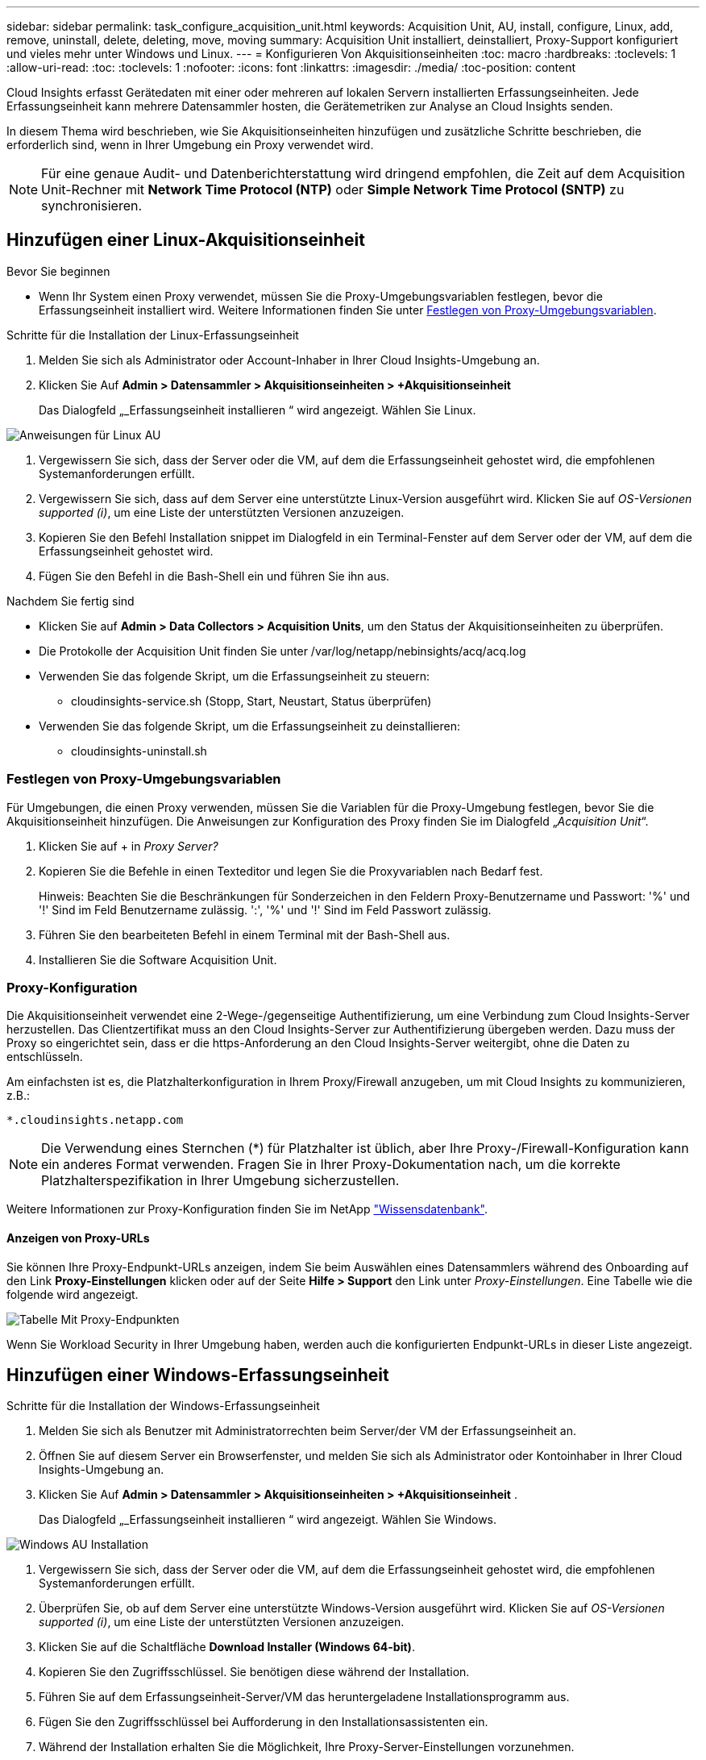 ---
sidebar: sidebar 
permalink: task_configure_acquisition_unit.html 
keywords: Acquisition Unit, AU, install, configure, Linux, add, remove, uninstall, delete, deleting, move, moving 
summary: Acquisition Unit installiert, deinstalliert, Proxy-Support konfiguriert und vieles mehr unter Windows und Linux. 
---
= Konfigurieren Von Akquisitionseinheiten
:toc: macro
:hardbreaks:
:toclevels: 1
:allow-uri-read: 
:toc: 
:toclevels: 1
:nofooter: 
:icons: font
:linkattrs: 
:imagesdir: ./media/
:toc-position: content


[role="lead"]
Cloud Insights erfasst Gerätedaten mit einer oder mehreren auf lokalen Servern installierten Erfassungseinheiten. Jede Erfassungseinheit kann mehrere Datensammler hosten, die Gerätemetriken zur Analyse an Cloud Insights senden.

In diesem Thema wird beschrieben, wie Sie Akquisitionseinheiten hinzufügen und zusätzliche Schritte beschrieben, die erforderlich sind, wenn in Ihrer Umgebung ein Proxy verwendet wird.


NOTE: Für eine genaue Audit- und Datenberichterstattung wird dringend empfohlen, die Zeit auf dem Acquisition Unit-Rechner mit *Network Time Protocol (NTP)* oder *Simple Network Time Protocol (SNTP)* zu synchronisieren.



== Hinzufügen einer Linux-Akquisitionseinheit

.Bevor Sie beginnen
* Wenn Ihr System einen Proxy verwendet, müssen Sie die Proxy-Umgebungsvariablen festlegen, bevor die Erfassungseinheit installiert wird. Weitere Informationen finden Sie unter <<Festlegen von Proxy-Umgebungsvariablen>>.


.Schritte für die Installation der Linux-Erfassungseinheit
. Melden Sie sich als Administrator oder Account-Inhaber in Ihrer Cloud Insights-Umgebung an.
. Klicken Sie Auf *Admin > Datensammler > Akquisitionseinheiten > +Akquisitionseinheit*
+
Das Dialogfeld „_Erfassungseinheit installieren “ wird angezeigt. Wählen Sie Linux.



[role="thumb"]
image:NewLinuxAUInstall.png["Anweisungen für Linux AU"]

. Vergewissern Sie sich, dass der Server oder die VM, auf dem die Erfassungseinheit gehostet wird, die empfohlenen Systemanforderungen erfüllt.
. Vergewissern Sie sich, dass auf dem Server eine unterstützte Linux-Version ausgeführt wird. Klicken Sie auf _OS-Versionen supported (i)_, um eine Liste der unterstützten Versionen anzuzeigen.
. Kopieren Sie den Befehl Installation snippet im Dialogfeld in ein Terminal-Fenster auf dem Server oder der VM, auf dem die Erfassungseinheit gehostet wird.
. Fügen Sie den Befehl in die Bash-Shell ein und führen Sie ihn aus.


.Nachdem Sie fertig sind
* Klicken Sie auf *Admin > Data Collectors > Acquisition Units*, um den Status der Akquisitionseinheiten zu überprüfen.
* Die Protokolle der Acquisition Unit finden Sie unter /var/log/netapp/nebinsights/acq/acq.log
* Verwenden Sie das folgende Skript, um die Erfassungseinheit zu steuern:
+
** cloudinsights-service.sh (Stopp, Start, Neustart, Status überprüfen)


* Verwenden Sie das folgende Skript, um die Erfassungseinheit zu deinstallieren:
+
** cloudinsights-uninstall.sh






=== Festlegen von Proxy-Umgebungsvariablen

Für Umgebungen, die einen Proxy verwenden, müssen Sie die Variablen für die Proxy-Umgebung festlegen, bevor Sie die Akquisitionseinheit hinzufügen. Die Anweisungen zur Konfiguration des Proxy finden Sie im Dialogfeld „_Acquisition Unit_“.

. Klicken Sie auf + in _Proxy Server?_
. Kopieren Sie die Befehle in einen Texteditor und legen Sie die Proxyvariablen nach Bedarf fest.
+
Hinweis: Beachten Sie die Beschränkungen für Sonderzeichen in den Feldern Proxy-Benutzername und Passwort: '%' und '!' Sind im Feld Benutzername zulässig. ':', '%' und '!' Sind im Feld Passwort zulässig.

. Führen Sie den bearbeiteten Befehl in einem Terminal mit der Bash-Shell aus.
. Installieren Sie die Software Acquisition Unit.




=== Proxy-Konfiguration

Die Akquisitionseinheit verwendet eine 2-Wege-/gegenseitige Authentifizierung, um eine Verbindung zum Cloud Insights-Server herzustellen. Das Clientzertifikat muss an den Cloud Insights-Server zur Authentifizierung übergeben werden. Dazu muss der Proxy so eingerichtet sein, dass er die https-Anforderung an den Cloud Insights-Server weitergibt, ohne die Daten zu entschlüsseln.

Am einfachsten ist es, die Platzhalterkonfiguration in Ihrem Proxy/Firewall anzugeben, um mit Cloud Insights zu kommunizieren, z.B.:

 *.cloudinsights.netapp.com

NOTE: Die Verwendung eines Sternchen (*) für Platzhalter ist üblich, aber Ihre Proxy-/Firewall-Konfiguration kann ein anderes Format verwenden. Fragen Sie in Ihrer Proxy-Dokumentation nach, um die korrekte Platzhalterspezifikation in Ihrer Umgebung sicherzustellen.

Weitere Informationen zur Proxy-Konfiguration finden Sie im NetApp link:https://kb.netapp.com/Advice_and_Troubleshooting/Cloud_Services/Cloud_Insights/Where_is_the_proxy_information_saved_to_in_the_Cloud_Insights_Acquisition_Unit["Wissensdatenbank"].



==== Anzeigen von Proxy-URLs

Sie können Ihre Proxy-Endpunkt-URLs anzeigen, indem Sie beim Auswählen eines Datensammlers während des Onboarding auf den Link *Proxy-Einstellungen* klicken oder auf der Seite *Hilfe > Support* den Link unter _Proxy-Einstellungen_. Eine Tabelle wie die folgende wird angezeigt.

image:ProxyEndpoints_NewTable.png["Tabelle Mit Proxy-Endpunkten"]

Wenn Sie Workload Security in Ihrer Umgebung haben, werden auch die konfigurierten Endpunkt-URLs in dieser Liste angezeigt.



== Hinzufügen einer Windows-Erfassungseinheit

.Schritte für die Installation der Windows-Erfassungseinheit
. Melden Sie sich als Benutzer mit Administratorrechten beim Server/der VM der Erfassungseinheit an.
. Öffnen Sie auf diesem Server ein Browserfenster, und melden Sie sich als Administrator oder Kontoinhaber in Ihrer Cloud Insights-Umgebung an.
. Klicken Sie Auf *Admin > Datensammler > Akquisitionseinheiten > +Akquisitionseinheit* .
+
Das Dialogfeld „_Erfassungseinheit installieren “ wird angezeigt. Wählen Sie Windows.



image::NewWindowsAUInstall.png[Windows AU Installation]

. Vergewissern Sie sich, dass der Server oder die VM, auf dem die Erfassungseinheit gehostet wird, die empfohlenen Systemanforderungen erfüllt.
. Überprüfen Sie, ob auf dem Server eine unterstützte Windows-Version ausgeführt wird. Klicken Sie auf _OS-Versionen supported (i)_, um eine Liste der unterstützten Versionen anzuzeigen.
. Klicken Sie auf die Schaltfläche *Download Installer (Windows 64-bit)*.
. Kopieren Sie den Zugriffsschlüssel. Sie benötigen diese während der Installation.
. Führen Sie auf dem Erfassungseinheit-Server/VM das heruntergeladene Installationsprogramm aus.
. Fügen Sie den Zugriffsschlüssel bei Aufforderung in den Installationsassistenten ein.
. Während der Installation erhalten Sie die Möglichkeit, Ihre Proxy-Server-Einstellungen vorzunehmen.


.Nachdem Sie fertig sind
* Klicken Sie auf *Admin > Data Collectors > Acquisition Units*, um den Status der Akquisitionseinheiten zu überprüfen.
* Sie können das Protokoll der Erfassungseinheit in <install dir>\Cloud Insights\Acquisition Unit\log\acq.log aufrufen
* Verwenden Sie das folgende Skript, um den Status der Erfassungseinheit zu beenden, zu starten, neu zu starten oder zu überprüfen:
+
 cloudinsights-service.sh




=== Proxy-Konfiguration

Die Akquisitionseinheit verwendet eine 2-Wege-/gegenseitige Authentifizierung, um eine Verbindung zum Cloud Insights-Server herzustellen. Das Clientzertifikat muss an den Cloud Insights-Server zur Authentifizierung übergeben werden. Dazu muss der Proxy so eingerichtet sein, dass er die https-Anforderung an den Cloud Insights-Server weitergibt, ohne die Daten zu entschlüsseln.

Am einfachsten ist es, die Platzhalterkonfiguration in Ihrem Proxy/Firewall anzugeben, um mit Cloud Insights zu kommunizieren, z.B.:

 *.cloudinsights.netapp.com

NOTE: Die Verwendung eines Sternchen (*) für Platzhalter ist üblich, aber Ihre Proxy-/Firewall-Konfiguration kann ein anderes Format verwenden. Fragen Sie in Ihrer Proxy-Dokumentation nach, um die korrekte Platzhalterspezifikation in Ihrer Umgebung sicherzustellen.

Weitere Informationen zur Proxy-Konfiguration finden Sie im NetApp link:https://kb.netapp.com/Advice_and_Troubleshooting/Cloud_Services/Cloud_Insights/Where_is_the_proxy_information_saved_to_in_the_Cloud_Insights_Acquisition_Unit["Wissensdatenbank"].



==== Anzeigen von Proxy-URLs

Sie können Ihre Proxy-Endpunkt-URLs anzeigen, indem Sie beim Auswählen eines Datensammlers während des Onboarding auf den Link *Proxy-Einstellungen* klicken oder auf der Seite *Hilfe > Support* den Link unter _Proxy-Einstellungen_. Eine Tabelle wie die folgende wird angezeigt.

image:ProxyEndpoints_NewTable.png["Tabelle Mit Proxy-Endpunkten"]

Wenn Sie Workload Security in Ihrer Umgebung haben, werden auch die konfigurierten Endpunkt-URLs in dieser Liste angezeigt.



== Deinstallation einer Akquisitionseinheit

Gehen Sie zum Deinstallieren der Software Acquisition Unit wie folgt vor:

'''
*Windows:*

Wenn Sie eine *Windows*-Erfassungseinheit deinstallieren:

. Öffnen Sie auf dem Acquisition Unit Server/VM die Systemsteuerung und wählen Sie *Programm deinstallieren*. Wählen Sie das Programm Cloud Insights Acquisition Unit zum Entfernen aus.
. Klicken Sie auf Deinstallieren, und befolgen Sie die Anweisungen.


'''
*Linux:*

Wenn Sie eine *Linux*-Erfassungseinheit deinstallieren:

. Führen Sie auf dem Server/VM der Acquisition Unit den folgenden Befehl aus:
+
 sudo cloudinsights-uninstall.sh -p
. Um Hilfe bei der Deinstallation zu erhalten, führen Sie folgende Schritte aus:
+
 sudo cloudinsights-uninstall.sh --help


'''
*Windows und Linux:*

*Nach* die AU deinstallieren:

. Gehen Sie in Cloud Insights zu *Admin > Datensammler* und wählen Sie die Registerkarte *Erfassungseinheiten* aus.
. Klicken Sie rechts neben der zu deinstallierenden Erfassungseinheit auf die Schaltfläche Optionen, und wählen Sie _Löschen_. Sie können eine Erfassungseinheit nur löschen, wenn ihr keine Datensammler zugewiesen sind.


HINWEIS: Die Standarderfassungseinheit kann nicht gelöscht werden. Wählen Sie eine andere AU als Standard aus, bevor Sie die alte löschen.

'''


== Erneutes Installieren einer Erfassungseinheit

Um eine Erfassungseinheit auf demselben Server/derselben VM neu zu installieren, müssen Sie folgende Schritte ausführen:

.Bevor Sie beginnen
Sie müssen eine temporäre Erfassungseinheit auf einem separaten Server/einer separaten VM konfigurieren, bevor Sie eine Akquisitionseinheit neu installieren.

.Schritte
. Melden Sie sich beim Server/VM der Acquisition Unit an und deinstallieren Sie die AU-Software.
. Melden Sie sich in Ihrer Cloud Insights-Umgebung an und gehen Sie zu *Admin > Datensammler*.
. Klicken Sie für jeden Datensammler rechts auf das Menü Optionen, und wählen Sie _Bearbeiten_. Weisen Sie den Datensammler der temporären Erfassungseinheit zu und klicken Sie auf *Speichern*.
+
Sie können auch mehrere Datensammler desselben Typs auswählen und auf die Schaltfläche *Massenaktionen* klicken. Wählen Sie _Bearbeiten_ und weisen Sie die Datensammler der temporären Erfassungseinheit zu.

. Nachdem alle Datensammler in die temporäre Erfassungseinheit verschoben wurden, gehen Sie zu *Admin > Datensammler* und wählen Sie die Registerkarte *Erfassungseinheiten* aus.
. Klicken Sie auf die Schaltfläche Optionen rechts neben der Erfassungseinheit, die Sie neu installieren möchten, und wählen Sie _Löschen_. Sie können eine Erfassungseinheit nur löschen, wenn ihr keine Datensammler zugewiesen sind.
. Sie können die Software Acquisition Unit jetzt auf dem ursprünglichen Server/VM neu installieren. Klicken Sie auf *+Acquisition Unit*, und befolgen Sie die Anweisungen oben, um die Acquisition Unit zu installieren.
. Sobald die Erfassungseinheit neu installiert wurde, weisen Sie Ihre Datensammler der Akquisitionseinheit zu.




== Anzeigen von AU-Details

Die Seite Acquisition Unit (AU) enthält nützliche Details für eine AU sowie Informationen zur Fehlerbehebung. Die AU-Detailseite enthält die folgenden Abschnitte:

* Ein Abschnitt *Zusammenfassung* mit folgenden Informationen:
+
** *Name* und *IP* der Akquisitionseinheit
** Aktuelle Verbindung *Status* der AU
** *Zuletzt berichtet* erfolgreiche Datensammler-Abfragzeit
** Das *Betriebssystem* der AU Maschine
** Alle aktuellen *Hinweis* für die AU. Verwenden Sie dieses Feld, um einen Kommentar für die AU einzugeben. Das Feld zeigt die zuletzt hinzugefügte Notiz an.


* Eine Tabelle der AU's *Data Collectors* für jeden Datensammler:
+
** *Name* - Klicken Sie auf diesen Link, um die Detailseite des Datensammlers mit zusätzlichen Informationen aufzurufen
** *Status* - Erfolg- oder Fehlerinformationen
** *Typ* - Hersteller/Modell
** *IP* Adresse des Datensammlers
** Aktuelle * Auswirkung*-Stufe
** *Zuletzt erfasste* Zeit - als der Datensammler zuletzt erfolgreich abgefragt wurde




image:AU_Detail_Example.png["BEISPIEL FÜR DIE SEITE AU Detail"]

Für jeden Datensammler können Sie auf das Menü „drei Punkte“ klicken, um den Datensammler zu klonen, zu bearbeiten, abzuspeichern oder zu löschen. Sie können auch mehrere Datensammler in dieser Liste auswählen, um Massenaktionen auf ihnen durchzuführen.

Um die Akquisitionseinheit neu zu starten, klicken Sie oben auf der Seite auf die Schaltfläche *Neustart*. Klicken Sie auf diese Schaltfläche, um zu versuchen, im Falle eines Verbindungsproblems eine Verbindung* mit der AU herzustellen.
